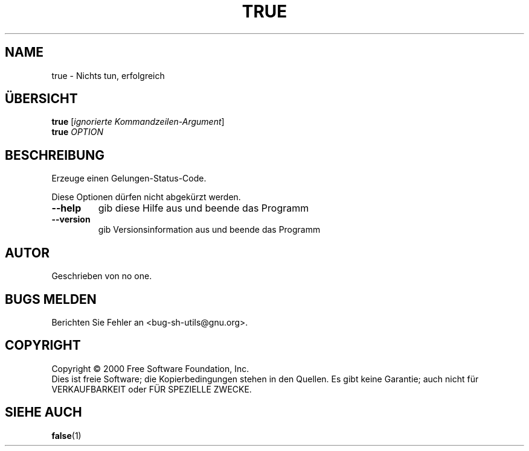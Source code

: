 .\" DO NOT MODIFY THIS FILE!  It was generated by help2man 1.24 DE.
.\" help2man DE and additional translations (the X files)
.\" by Michael Piefel <piefel@informatik.hu-berlin.de>
.TH TRUE "1" "Mai 2001" "GNU sh-utils 2.0.11" FSF
.SH NAME
true \- Nichts tun, erfolgreich
.SH "ÜBERSICHT"
.B true
[\fIignorierte Kommandzeilen-Argument\fR]
.br
.B true
\fIOPTION\fR
.SH BESCHREIBUNG
.\" Add any additional description here
.PP
Erzeuge einen Gelungen-Status-Code.
.PP
Diese Optionen dürfen nicht abgekürzt werden.
.TP
\fB\-\-help\fR
gib diese Hilfe aus und beende das Programm
.TP
\fB\-\-version\fR
gib Versionsinformation aus und beende das Programm
.SH AUTOR
Geschrieben von no one.
.SH "BUGS MELDEN"
Berichten Sie Fehler an <bug-sh-utils@gnu.org>.
.SH COPYRIGHT
Copyright \(co 2000 Free Software Foundation, Inc.
.br
Dies ist freie Software; die Kopierbedingungen stehen in den Quellen. Es
gibt keine Garantie; auch nicht für VERKAUFBARKEIT oder FÜR SPEZIELLE ZWECKE.
.SH "SIEHE AUCH"
.BR false (1)
